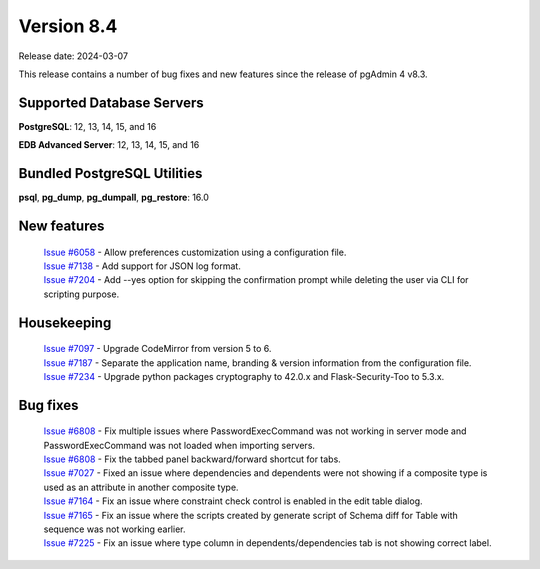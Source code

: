 ***********
Version 8.4
***********

Release date: 2024-03-07

This release contains a number of bug fixes and new features since the release of pgAdmin 4 v8.3.

Supported Database Servers
**************************
**PostgreSQL**: 12, 13, 14, 15, and 16

**EDB Advanced Server**: 12, 13, 14, 15, and 16

Bundled PostgreSQL Utilities
****************************
**psql**, **pg_dump**, **pg_dumpall**, **pg_restore**: 16.0


New features
************

  | `Issue #6058 <https://github.com/pgadmin-org/pgadmin4/issues/6058>`_ -  Allow preferences customization using a configuration file.
  | `Issue #7138 <https://github.com/pgadmin-org/pgadmin4/issues/7138>`_ -  Add support for JSON log format.
  | `Issue #7204 <https://github.com/pgadmin-org/pgadmin4/issues/7204>`_ -  Add --yes option for skipping the confirmation prompt while deleting the user via CLI for scripting purpose.

Housekeeping
************

  | `Issue #7097 <https://github.com/pgadmin-org/pgadmin4/issues/7097>`_ -  Upgrade CodeMirror from version 5 to 6.
  | `Issue #7187 <https://github.com/pgadmin-org/pgadmin4/issues/7187>`_ -  Separate the application name, branding & version information from the configuration file.
  | `Issue #7234 <https://github.com/pgadmin-org/pgadmin4/issues/7234>`_ -  Upgrade python packages cryptography to 42.0.x and Flask-Security-Too to 5.3.x.

Bug fixes
*********

  | `Issue #6808 <https://github.com/pgadmin-org/pgadmin4/issues/6792>`_ -  Fix multiple issues where PasswordExecCommand was not working in server mode and PasswordExecCommand was not loaded when importing servers.
  | `Issue #6808 <https://github.com/pgadmin-org/pgadmin4/issues/6808>`_ -  Fix the tabbed panel backward/forward shortcut for tabs.
  | `Issue #7027 <https://github.com/pgadmin-org/pgadmin4/issues/7027>`_ -  Fixed an issue where dependencies and dependents were not showing if a composite type is used as an attribute in another composite type.
  | `Issue #7164 <https://github.com/pgadmin-org/pgadmin4/issues/7164>`_ -  Fix an issue where constraint check control is enabled in the edit table dialog.
  | `Issue #7165 <https://github.com/pgadmin-org/pgadmin4/issues/7165>`_ -  Fix an issue where the scripts created by generate script of Schema diff for Table with sequence was not working earlier.
  | `Issue #7225 <https://github.com/pgadmin-org/pgadmin4/issues/7225>`_ -  Fix an issue where type column in dependents/dependencies tab is not showing correct label.
